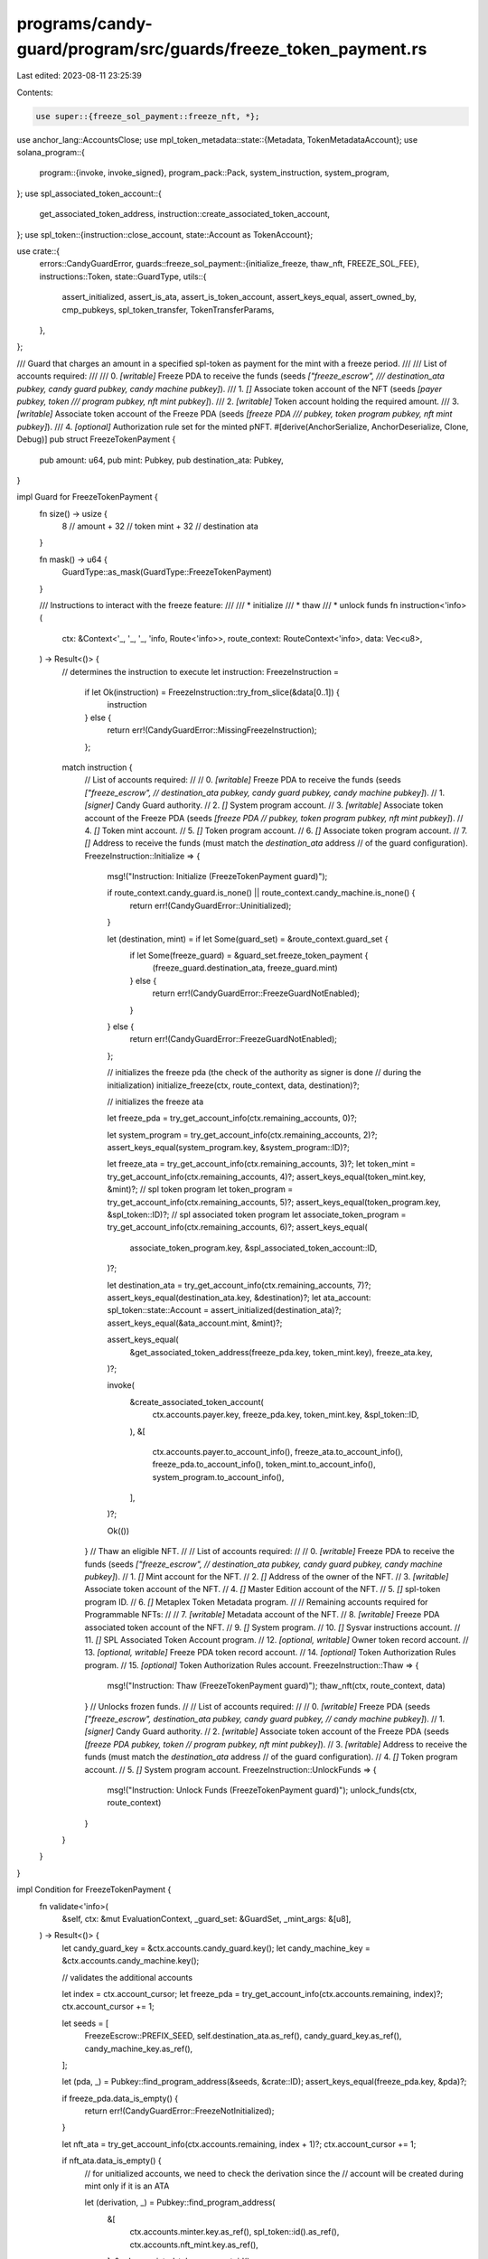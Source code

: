 programs/candy-guard/program/src/guards/freeze_token_payment.rs
===============================================================

Last edited: 2023-08-11 23:25:39

Contents:

.. code-block:: rs

    use super::{freeze_sol_payment::freeze_nft, *};

use anchor_lang::AccountsClose;
use mpl_token_metadata::state::{Metadata, TokenMetadataAccount};
use solana_program::{
    program::{invoke, invoke_signed},
    program_pack::Pack,
    system_instruction, system_program,
};
use spl_associated_token_account::{
    get_associated_token_address, instruction::create_associated_token_account,
};
use spl_token::{instruction::close_account, state::Account as TokenAccount};

use crate::{
    errors::CandyGuardError,
    guards::freeze_sol_payment::{initialize_freeze, thaw_nft, FREEZE_SOL_FEE},
    instructions::Token,
    state::GuardType,
    utils::{
        assert_initialized, assert_is_ata, assert_is_token_account, assert_keys_equal,
        assert_owned_by, cmp_pubkeys, spl_token_transfer, TokenTransferParams,
    },
};

/// Guard that charges an amount in a specified spl-token as payment for the mint with a freeze period.
///
/// List of accounts required:
///
///   0. `[writable]` Freeze PDA to receive the funds (seeds `["freeze_escrow",
///           destination_ata pubkey, candy guard pubkey, candy machine pubkey]`).
///   1. `[]` Associate token account of the NFT (seeds `[payer pubkey, token
///           program pubkey, nft mint pubkey]`).
///   2. `[writable]` Token account holding the required amount.
///   3. `[writable]` Associate token account of the Freeze PDA (seeds `[freeze PDA
///                   pubkey, token program pubkey, nft mint pubkey]`).
///   4. `[optional]` Authorization rule set for the minted pNFT.
#[derive(AnchorSerialize, AnchorDeserialize, Clone, Debug)]
pub struct FreezeTokenPayment {
    pub amount: u64,
    pub mint: Pubkey,
    pub destination_ata: Pubkey,
}

impl Guard for FreezeTokenPayment {
    fn size() -> usize {
        8    // amount
        + 32 // token mint
        + 32 // destination ata
    }

    fn mask() -> u64 {
        GuardType::as_mask(GuardType::FreezeTokenPayment)
    }

    /// Instructions to interact with the freeze feature:
    ///
    ///  * initialize
    ///  * thaw
    ///  * unlock funds
    fn instruction<'info>(
        ctx: &Context<'_, '_, '_, 'info, Route<'info>>,
        route_context: RouteContext<'info>,
        data: Vec<u8>,
    ) -> Result<()> {
        // determines the instruction to execute
        let instruction: FreezeInstruction =
            if let Ok(instruction) = FreezeInstruction::try_from_slice(&data[0..1]) {
                instruction
            } else {
                return err!(CandyGuardError::MissingFreezeInstruction);
            };

        match instruction {
            // List of accounts required:
            //
            //   0. `[writable]` Freeze PDA to receive the funds (seeds `["freeze_escrow",
            //                   destination_ata pubkey, candy guard pubkey, candy machine pubkey]`).
            //   1. `[signer]` Candy Guard authority.
            //   2. `[]` System program account.
            //   3. `[writable]` Associate token account of the Freeze PDA (seeds `[freeze PDA
            //                   pubkey, token program pubkey, nft mint pubkey]`).
            //   4. `[]` Token mint account.
            //   5. `[]` Token program account.
            //   6. `[]` Associate token program account.
            //   7. `[]` Address to receive the funds (must match the `destination_ata` address
            //           of the guard configuration).
            FreezeInstruction::Initialize => {
                msg!("Instruction: Initialize (FreezeTokenPayment guard)");

                if route_context.candy_guard.is_none() || route_context.candy_machine.is_none() {
                    return err!(CandyGuardError::Uninitialized);
                }

                let (destination, mint) = if let Some(guard_set) = &route_context.guard_set {
                    if let Some(freeze_guard) = &guard_set.freeze_token_payment {
                        (freeze_guard.destination_ata, freeze_guard.mint)
                    } else {
                        return err!(CandyGuardError::FreezeGuardNotEnabled);
                    }
                } else {
                    return err!(CandyGuardError::FreezeGuardNotEnabled);
                };

                // initializes the freeze pda (the check of the authority as signer is done
                // during the initialization)
                initialize_freeze(ctx, route_context, data, destination)?;

                // initializes the freeze ata

                let freeze_pda = try_get_account_info(ctx.remaining_accounts, 0)?;

                let system_program = try_get_account_info(ctx.remaining_accounts, 2)?;
                assert_keys_equal(system_program.key, &system_program::ID)?;

                let freeze_ata = try_get_account_info(ctx.remaining_accounts, 3)?;
                let token_mint = try_get_account_info(ctx.remaining_accounts, 4)?;
                assert_keys_equal(token_mint.key, &mint)?;
                // spl token program
                let token_program = try_get_account_info(ctx.remaining_accounts, 5)?;
                assert_keys_equal(token_program.key, &spl_token::ID)?;
                // spl associated token program
                let associate_token_program = try_get_account_info(ctx.remaining_accounts, 6)?;
                assert_keys_equal(
                    associate_token_program.key,
                    &spl_associated_token_account::ID,
                )?;

                let destination_ata = try_get_account_info(ctx.remaining_accounts, 7)?;
                assert_keys_equal(destination_ata.key, &destination)?;
                let ata_account: spl_token::state::Account = assert_initialized(destination_ata)?;
                assert_keys_equal(&ata_account.mint, &mint)?;

                assert_keys_equal(
                    &get_associated_token_address(freeze_pda.key, token_mint.key),
                    freeze_ata.key,
                )?;

                invoke(
                    &create_associated_token_account(
                        ctx.accounts.payer.key,
                        freeze_pda.key,
                        token_mint.key,
                        &spl_token::ID,
                    ),
                    &[
                        ctx.accounts.payer.to_account_info(),
                        freeze_ata.to_account_info(),
                        freeze_pda.to_account_info(),
                        token_mint.to_account_info(),
                        system_program.to_account_info(),
                    ],
                )?;

                Ok(())
            }
            // Thaw an eligible NFT.
            //
            // List of accounts required:
            //
            //   0. `[writable]` Freeze PDA to receive the funds (seeds `["freeze_escrow",
            //                   destination_ata pubkey, candy guard pubkey, candy machine pubkey]`).
            //   1. `[]` Mint account for the NFT.
            //   2. `[]` Address of the owner of the NFT.
            //   3. `[writable]` Associate token account of the NFT.
            //   4. `[]` Master Edition account of the NFT.
            //   5. `[]` spl-token program ID.
            //   6. `[]` Metaplex Token Metadata program.
            //
            // Remaining accounts required for Programmable NFTs:
            //
            //   7. `[writable]` Metadata account of the NFT.
            //   8. `[writable]` Freeze PDA associated token account of the NFT.
            //   9. `[]` System program.
            //   10. `[]` Sysvar instructions account.
            //   11. `[]` SPL Associated Token Account program.
            //   12. `[optional, writable]` Owner token record account.
            //   13. `[optional, writable]` Freeze PDA token record account.
            //   14. `[optional]` Token Authorization Rules program.
            //   15. `[optional]` Token Authorization Rules account.
            FreezeInstruction::Thaw => {
                msg!("Instruction: Thaw (FreezeTokenPayment guard)");
                thaw_nft(ctx, route_context, data)
            }
            // Unlocks frozen funds.
            //
            // List of accounts required:
            //
            //   0. `[writable]` Freeze PDA (seeds `["freeze_escrow", destination_ata pubkey, candy guard pubkey,
            //                   candy machine pubkey]`).
            //   1. `[signer]` Candy Guard authority.
            //   2. `[writable]` Associate token account of the Freeze PDA (seeds `[freeze PDA pubkey, token
            //                   program pubkey, nft mint pubkey]`).
            //   3. `[writable]` Address to receive the funds (must match the `destination_ata` address
            //                   of the guard configuration).
            //   4. `[]` Token program account.
            //   5. `[]` System program account.
            FreezeInstruction::UnlockFunds => {
                msg!("Instruction: Unlock Funds (FreezeTokenPayment guard)");
                unlock_funds(ctx, route_context)
            }
        }
    }
}

impl Condition for FreezeTokenPayment {
    fn validate<'info>(
        &self,
        ctx: &mut EvaluationContext,
        _guard_set: &GuardSet,
        _mint_args: &[u8],
    ) -> Result<()> {
        let candy_guard_key = &ctx.accounts.candy_guard.key();
        let candy_machine_key = &ctx.accounts.candy_machine.key();

        // validates the additional accounts

        let index = ctx.account_cursor;
        let freeze_pda = try_get_account_info(ctx.accounts.remaining, index)?;
        ctx.account_cursor += 1;

        let seeds = [
            FreezeEscrow::PREFIX_SEED,
            self.destination_ata.as_ref(),
            candy_guard_key.as_ref(),
            candy_machine_key.as_ref(),
        ];

        let (pda, _) = Pubkey::find_program_address(&seeds, &crate::ID);
        assert_keys_equal(freeze_pda.key, &pda)?;

        if freeze_pda.data_is_empty() {
            return err!(CandyGuardError::FreezeNotInitialized);
        }

        let nft_ata = try_get_account_info(ctx.accounts.remaining, index + 1)?;
        ctx.account_cursor += 1;

        if nft_ata.data_is_empty() {
            // for unitialized accounts, we need to check the derivation since the
            // account will be created during mint only if it is an ATA

            let (derivation, _) = Pubkey::find_program_address(
                &[
                    ctx.accounts.minter.key.as_ref(),
                    spl_token::id().as_ref(),
                    ctx.accounts.nft_mint.key.as_ref(),
                ],
                &spl_associated_token_account::id(),
            );

            assert_keys_equal(&derivation, nft_ata.key)?;
        } else {
            // validates if the existing account is a token account
            assert_is_token_account(nft_ata, ctx.accounts.minter.key, ctx.accounts.nft_mint.key)?;
        }

        // it has to match the 'token' account (if present)
        if let Some(token_info) = &ctx.accounts.token {
            assert_keys_equal(nft_ata.key, token_info.key)?;
        }

        let token_account_info = try_get_account_info(ctx.accounts.remaining, index + 2)?;
        // validate freeze_pda ata
        let destination_ata = try_get_account_info(ctx.accounts.remaining, index + 3)?;
        assert_is_ata(destination_ata, &freeze_pda.key(), &self.mint)?;

        ctx.account_cursor += 2;

        let token_account =
            assert_is_ata(token_account_info, &ctx.accounts.minter.key(), &self.mint)?;

        if token_account.amount < self.amount {
            return err!(CandyGuardError::NotEnoughTokens);
        }

        let candy_machine_info = ctx.accounts.candy_machine.to_account_info();
        let account_data = candy_machine_info.data.borrow_mut();

        let collection_metadata =
            Metadata::from_account_info(&ctx.accounts.collection_metadata.to_account_info())?;

        let rule_set = ctx
            .accounts
            .candy_machine
            .get_rule_set(&account_data, &collection_metadata)?;

        if let Some(rule_set) = rule_set {
            let mint_rule_set = try_get_account_info(ctx.accounts.remaining, index + 4)?;
            assert_keys_equal(mint_rule_set.key, &rule_set)?;
            ctx.account_cursor += 1;
        }

        if ctx.accounts.payer.lamports() < FREEZE_SOL_FEE {
            msg!(
                "Require {} lamports, accounts has {} lamports",
                FREEZE_SOL_FEE,
                ctx.accounts.payer.lamports(),
            );
            return err!(CandyGuardError::NotEnoughSOL);
        }

        ctx.indices.insert("freeze_token_payment", index);

        Ok(())
    }

    fn pre_actions<'info>(
        &self,
        ctx: &mut EvaluationContext,
        _guard_set: &GuardSet,
        _mint_args: &[u8],
    ) -> Result<()> {
        let index = ctx.indices["freeze_token_payment"];
        // the accounts have already been validated
        let freeze_pda = try_get_account_info(ctx.accounts.remaining, index)?;
        let token_account_info = try_get_account_info(ctx.accounts.remaining, index + 2)?;
        let destination_ata = try_get_account_info(ctx.accounts.remaining, index + 3)?;

        spl_token_transfer(TokenTransferParams {
            source: token_account_info.to_account_info(),
            destination: destination_ata.to_account_info(),
            authority: ctx.accounts.minter.to_account_info(),
            authority_signer_seeds: &[],
            token_program: ctx.accounts.spl_token_program.to_account_info(),
            amount: self.amount,
        })?;

        invoke(
            &system_instruction::transfer(
                &ctx.accounts.payer.key(),
                &freeze_pda.key(),
                FREEZE_SOL_FEE,
            ),
            &[
                ctx.accounts.payer.to_account_info(),
                freeze_pda.to_account_info(),
                ctx.accounts.system_program.to_account_info(),
            ],
        )?;

        Ok(())
    }

    fn post_actions<'info>(
        &self,
        ctx: &mut EvaluationContext,
        _guard_set: &GuardSet,
        _mint_args: &[u8],
    ) -> Result<()> {
        // freezes the nft
        freeze_nft(
            ctx,
            ctx.indices["freeze_token_payment"],
            &self.destination_ata,
            4,
        )
    }
}

// Helper function to unlocks frozen funds.
fn unlock_funds<'info>(
    ctx: &Context<'_, '_, '_, 'info, Route<'info>>,
    route_context: RouteContext<'info>,
) -> Result<()> {
    let candy_guard_key = &ctx.accounts.candy_guard.key();
    let candy_machine_key = &ctx.accounts.candy_machine.key();

    let freeze_pda = try_get_account_info(ctx.remaining_accounts, 0)?;
    let freeze_escrow: Account<FreezeEscrow> = Account::try_from(freeze_pda)?;

    let seeds = [
        FreezeEscrow::PREFIX_SEED,
        freeze_escrow.destination.as_ref(),
        candy_guard_key.as_ref(),
        candy_machine_key.as_ref(),
    ];
    let (pda, bump) = Pubkey::find_program_address(&seeds, &crate::ID);
    assert_keys_equal(freeze_pda.key, &pda)?;

    // authority must the a signer
    let authority = try_get_account_info(ctx.remaining_accounts, 1)?;

    // if the candy guard account is present, we check the authority against
    // the candy guard authority; otherwise we use the freeze escrow authority
    let authority_check = if let Some(candy_guard) = route_context.candy_guard {
        candy_guard.authority
    } else {
        freeze_escrow.authority
    };

    if !(cmp_pubkeys(authority.key, &authority_check) && authority.is_signer) {
        return err!(CandyGuardError::MissingRequiredSignature);
    }

    // all NFTs must be thaw
    if freeze_escrow.frozen_count > 0 {
        return err!(CandyGuardError::UnlockNotEnabled);
    }

    let freeze_ata = try_get_account_info(ctx.remaining_accounts, 2)?;
    assert_owned_by(freeze_ata, &spl_token::ID)?;
    let freeze_ata_account = TokenAccount::unpack(&freeze_ata.try_borrow_data()?)?;
    assert_keys_equal(&freeze_ata_account.owner, freeze_pda.key)?;

    let destination_ata_account = try_get_account_info(ctx.remaining_accounts, 3)?;
    assert_keys_equal(&freeze_escrow.destination, destination_ata_account.key)?;

    let token_program = try_get_account_info(ctx.remaining_accounts, 4)?;
    assert_keys_equal(token_program.key, &Token::id())?;

    // transfer the tokens

    let signer = [
        FreezeEscrow::PREFIX_SEED,
        freeze_escrow.destination.as_ref(),
        candy_guard_key.as_ref(),
        candy_machine_key.as_ref(),
        &[bump],
    ];

    spl_token_transfer(TokenTransferParams {
        source: freeze_ata.to_account_info(),
        destination: destination_ata_account.to_account_info(),
        authority: freeze_pda.to_account_info(),
        authority_signer_seeds: &signer,
        token_program: token_program.to_account_info(),
        amount: freeze_ata_account.amount,
    })?;

    // close the freeze ata

    invoke_signed(
        &close_account(
            token_program.key,
            freeze_ata.key,
            authority.key,
            freeze_pda.key,
            &[],
        )?,
        &[
            freeze_ata.to_account_info(),
            authority.to_account_info(),
            freeze_pda.to_account_info(),
            token_program.to_account_info(),
        ],
        &[&signer],
    )?;

    // the rent for the freeze escrow goes back to the authority
    freeze_escrow.close(authority.to_account_info())?;

    Ok(())
}


